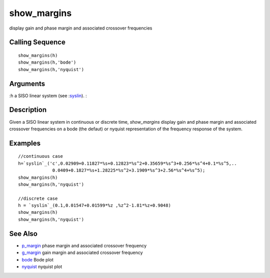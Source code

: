 


show_margins
============

display gain and phase margin and associated crossover frequencies



Calling Sequence
~~~~~~~~~~~~~~~~


::

    show_margins(h)
    show_margins(h,'bode')
    show_margins(h,'nyquist')




Arguments
~~~~~~~~~

:h a SISO linear system (see :`syslin`_).
:



Description
~~~~~~~~~~~

Given a SISO linear system in continuous or discrete time,
`show_margins` display gain and phase margin and associated crossover
frequencies on a bode (the defaut) or nyquist representation of the
frequency response of the system.



Examples
~~~~~~~~


::

    //continuous case
    h=`syslin`_('c',0.02909+0.11827*%s+0.12823*%s^2+0.35659*%s^3+0.256*%s^4+0.1*%s^5,..
                 0.0409+0.1827*%s+1.28225*%s^2+3.1909*%s^3+2.56*%s^4+%s^5);
    show_margins(h)  
    show_margins(h,'nyquist')
    
    //discrete case
    h = `syslin`_(0.1,0.01547+0.01599*%z ,%z^2-1.81*%z+0.9048)
    show_margins(h)
    show_margins(h,'nyquist')




See Also
~~~~~~~~


+ `p_margin`_ phase margin and associated crossover frequency
+ `g_margin`_ gain margin and associated crossover frequency
+ `bode`_ Bode plot
+ `nyquist`_ nyquist plot


.. _g_margin: g_margin.html
.. _p_margin: p_margin.html
.. _bode: bode.html
.. _nyquist: nyquist.html
.. _syslin: syslin.html


